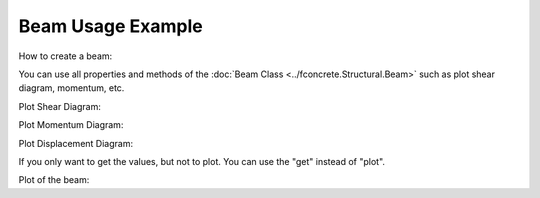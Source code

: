 Beam Usage Example
==================

How to create a beam:

.. ipython:: python

    import fconcrete as fc

    n1 = fc.Node.SimpleSupport(x=0)
    n2 = fc.Node.SimpleSupport(x=250)
    n3 = fc.Node.SimpleSupport(x=500)

    f1 = fc.Load.UniformDistributedLoad(-0.1, x_begin=0, x_end=250)
    f2 = fc.Load.UniformDistributedLoad(-0.3, x_begin=250, x_end=500)

    section = fc.Rectangle(12, 25)
    material = fc.Material(E=10**6, poisson=1, alpha=1)

    beam_element_1 = fc.BeamElement([n1, n2], section, material)
    beam_element_2 = fc.BeamElement([n2, n3], section, material)

    beam = fc.Beam(loads=[f1, f2], beam_elements=[beam_element_1, beam_element_2])

You can use all properties and methods of the :doc:`Beam Class <../fconcrete.Structural.Beam>` such as plot shear diagram, momentum, etc.

Plot Shear Diagram:

.. ipython:: python

    @savefig plotShearDiagram.png
    beam.plotShearDiagram()

Plot Momentum Diagram:

.. ipython:: python

    @savefig plotMomentumDiagram.png
    beam.plotMomentumDiagram()

Plot Displacement Diagram:

.. ipython:: python

    @savefig plotDisplacementDiagram.png
    beam.plotDisplacementDiagram()

If you only want to get the values, but not to plot. You can use the "get" instead of "plot".

.. ipython:: python

    x, displacement = beam.getDisplacementDiagram()
    print(x[0:10])
    print(displacement[0:10])


Plot of the beam:

.. ipython:: python

    @savefig plotBeam.png
    beam.plot()